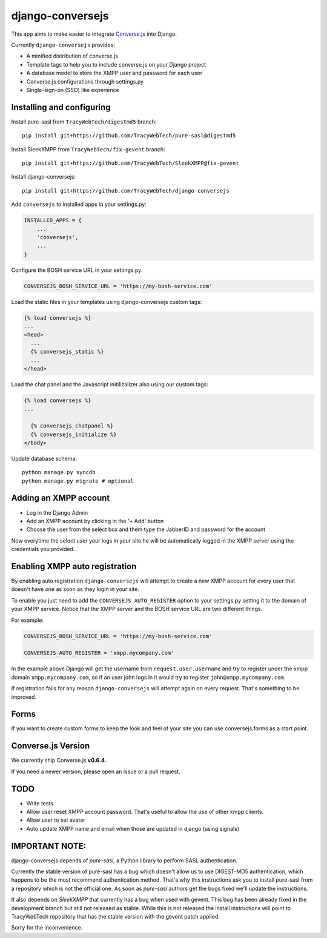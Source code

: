django-conversejs
=================

This app aims to make easier to integrate `Converse.js`_ into Django.

Currently ``django-conversejs`` provides:

* A minified distribution of converse.js
* Template tags to help you to include converse.js on your Django project
* A database model to store the XMPP user and password for each user
* Converse.js configurations through settings.py
* Single-sign-on (SSO) like experience


.. _Converse.js: http://conversejs.org/


Installing and configuring
---------------------------

Install pure-sasl from ``TracyWebTech/digestmd5`` branch:

::

    pip install git+https://github.com/TracyWebTech/pure-sasl@digestmd5

Install SleekXMPP from ``TracyWebTech/fix-gevent`` branch:

::

    pip install git+https://github.com/TracyWebTech/SleekXMPP@fix-gevent

Install django-conversejs:

::

    pip install git+https://github.com/TracyWebTech/django-conversejs

Add ``conversejs`` to installed apps in your settings.py:

.. code-block:: python

    INSTALLED_APPS = {
        ...
        'conversejs',
        ...
    }

Configure the BOSH service URL in your settings.py:

.. code-block:: python

    CONVERSEJS_BOSH_SERVICE_URL = 'https://my-bosh-service.com'

Load the static files in your templates using django-conversejs custom tags:

.. code-block:: html+django

    {% load conversejs %}
    ...
    <head>
      ...
      {% conversejs_static %}
      ...
    </head>

Load the chat panel and the Javascript initilizalizer also using our custom tags:

.. code-block:: html+django

    {% load conversejs %}
    ...

      {% conversejs_chatpanel %}
      {% conversejs_initialize %}
    </body>

Update database schema:

::

    python manage.py syncdb
    python manage.py migrate # optional


Adding an XMPP account
----------------------

* Log in the Django Admin

* Add an XMPP account by clicking in the '+ Add' button

* Choose the user from the select box and them type the JabberID and password for the account

Now everytime the select user your logs in your site he will be automatically logged in the XMPP
server using the credentials you provided.


Enabling XMPP auto registration
--------------------------------

By enabling auto registration ``django-conversejs`` will attempt to create a new
XMPP account for every user that doesn't have one as soon as they login in your site.

To enable you just need to add the ``CONVERSEJS_AUTO_REGISTER`` option to your
settings.py setting it to the domain of your XMPP service. Notice that the XMPP
server and the BOSH service URL are two different things.

For example:

.. code-block:: python

    CONVERSEJS_BOSH_SERVICE_URL = 'https://my-bosh-service.com'

    CONVERSEJS_AUTO_REGISTER = 'xmpp.mycompany.com'


In the example above Django will get the username from ``request.user.username`` and
try to register under the xmpp domain ``xmpp.mycompany.com``, so if an user john logs in it would try to register ``john@xmpp.mycompany.com``.

If registration fails for any reason ``django-conversejs`` will attempt again on every request. That's something to be improved.


Forms
------

If you want to create custom forms to keep the look and feel of your site you can use
conversejs.forms as a start point.


Converse.js Version
-------------------

We currently ship Converse.js **v0.6.4**.

If you need a newer version, please open an issue or a pull request.


TODO
----

* Write tests
* Allow user reset XMPP account password. That's useful to allow the use of other xmpp clients.
* Allow user to set avatar
* Auto update XMPP name and email when those are updated in django (using signals)


IMPORTANT NOTE:
---------------

django-conversejs depends of `pure-sasl`, a Python library to perform SASL authentication.

Currently the stable version of pure-sasl has a bug which doesn't allow us to use
DIGEST-MD5 authentication, which happens to be the most recommend authentication
method. That's why this instructions ask you to install pure-sasl from a repository
which is not the official one. As soon as `pure-sasl` authors get the bugs fixed
we'll update the instructions.

It also depends on `SleekXMPP` that currently has a bug when used with gevent. This bug has been already fixed in the development branch but still not released as stable. While this is not released the install instructions will point to TracyWebTech repository that has the stable version with the gevent patch applied.

Sorry for the inconvenience.
